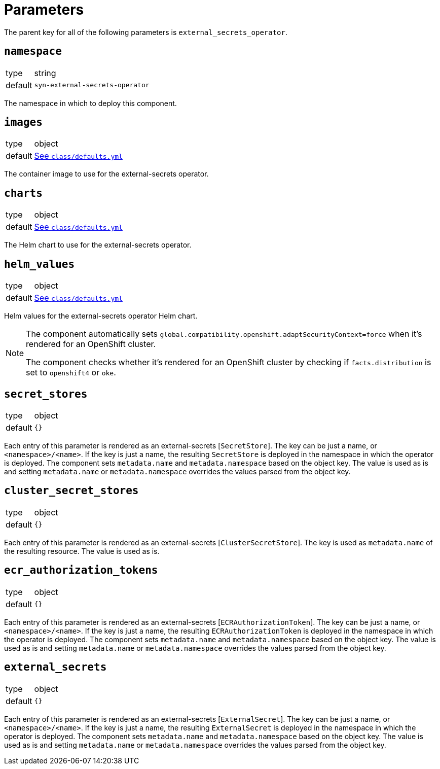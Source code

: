 = Parameters

The parent key for all of the following parameters is `external_secrets_operator`.

== `namespace`

[horizontal]
type:: string
default:: `syn-external-secrets-operator`

The namespace in which to deploy this component.

== `images`

[horizontal]
type:: object
default:: https://github.com/projectsyn/component-external-secrets-operator/blob/master/class/defaults.yml[See `class/defaults.yml`]

The container image to use for the external-secrets operator.

== `charts`

[horizontal]
type:: object
default:: https://github.com/projectsyn/component-external-secrets-operator/blob/master/class/defaults.yml[See `class/defaults.yml`]

The Helm chart to use for the external-secrets operator.

== `helm_values`

[horizontal]
type:: object
default:: https://github.com/projectsyn/component-external-secrets-operator/blob/master/class/defaults.yml[See `class/defaults.yml`]

Helm values for the external-secrets operator Helm chart.

[NOTE]
====
The component automatically sets `global.compatibility.openshift.adaptSecurityContext=force` when it's rendered for an OpenShift cluster.

The component checks whether it's rendered for an OpenShift cluster by checking if `facts.distribution` is set to `openshift4` or `oke`.
====

== `secret_stores`

[horizontal]
type:: object
default:: `{}`

Each entry of this parameter is rendered as an external-secrets [`SecretStore`].
The key can be just a name, or `<namespace>/<name>`.
If the key is just a name, the resulting `SecretStore` is deployed in the namespace in which the operator is deployed.
The component sets `metadata.name` and `metadata.namespace` based on the object key.
The value is used as is and setting `metadata.name` or `metadata.namespace` overrides the values parsed from the object key.

== `cluster_secret_stores`

[horizontal]
type:: object
default:: `{}`

Each entry of this parameter is rendered as an external-secrets [`ClusterSecretStore`].
The key is used as `metadata.name` of the resulting resource.
The value is used as is.

== `ecr_authorization_tokens`

[horizontal]
type:: object
default:: `{}`

Each entry of this parameter is rendered as an external-secrets [`ECRAuthorizationToken`].
The key can be just a name, or `<namespace>/<name>`.
If the key is just a name, the resulting `ECRAuthorizationToken` is deployed in the namespace in which the operator is deployed.
The component sets `metadata.name` and `metadata.namespace` based on the object key.
The value is used as is and setting `metadata.name` or `metadata.namespace` overrides the values parsed from the object key.

== `external_secrets`

[horizontal]
type:: object
default:: `{}`

Each entry of this parameter is rendered as an external-secrets [`ExternalSecret`].
The key can be just a name, or `<namespace>/<name>`.
If the key is just a name, the resulting `ExternalSecret` is deployed in the namespace in which the operator is deployed.
The component sets `metadata.name` and `metadata.namespace` based on the object key.
The value is used as is and setting `metadata.name` or `metadata.namespace` overrides the values parsed from the object key.
